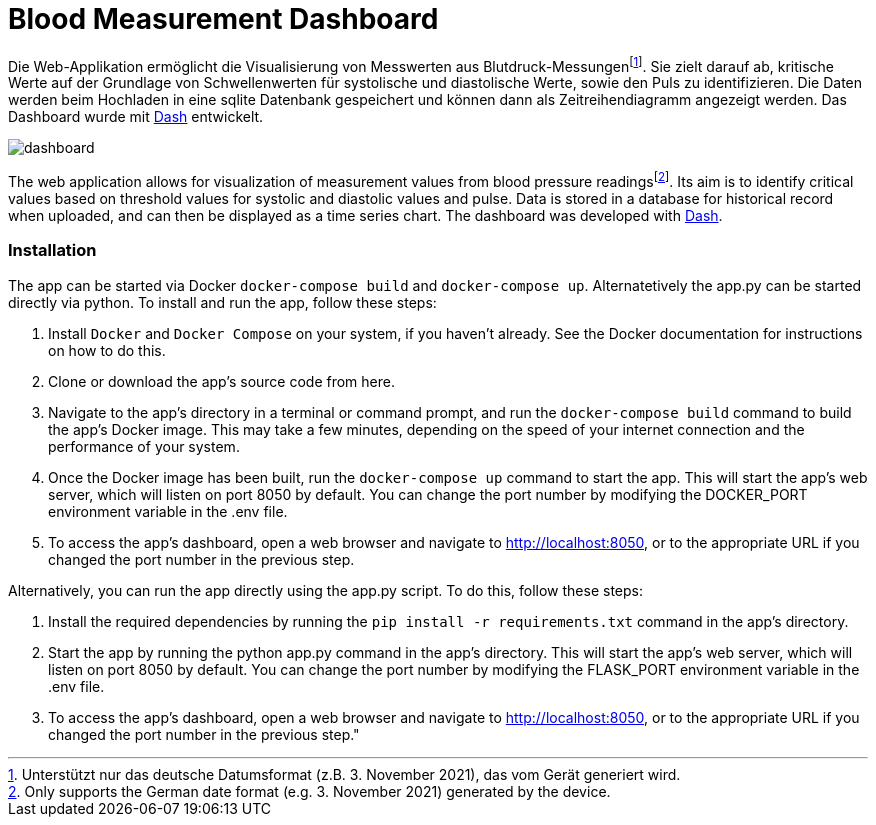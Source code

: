 = Blood Measurement Dashboard

Die Web-Applikation ermöglicht die Visualisierung von Messwerten aus Blutdruck-Messungenfootnote:[Unterstützt nur das deutsche Datumsformat (z.B. 3. November 2021), das vom Gerät generiert wird.].
Sie zielt darauf ab, kritische Werte auf der Grundlage von Schwellenwerten für systolische und diastolische Werte, sowie den Puls zu identifizieren.
Die Daten werden beim Hochladen in eine sqlite Datenbank gespeichert und können dann als Zeitreihendiagramm angezeigt werden.
Das Dashboard wurde mit https://plotly.com/dash/[Dash] entwickelt.

image::img/dashboard.png[]

The web application allows for visualization of measurement values from blood pressure readingsfootnote:[Only supports the German date format (e.g. 3. November 2021) generated by the device.].
Its aim is to identify critical values based on threshold values for systolic and diastolic values and pulse.
Data is stored in a database for historical record when uploaded, and can then be displayed as a time series chart.
The dashboard was developed with https://plotly.com/dash/[Dash].

=== Installation

The app can be started via Docker `docker-compose build` and `docker-compose up`.
Alternatetively the app.py can be started directly via python.
To install and run the app, follow these steps:

1. Install `Docker` and `Docker Compose` on your system, if you haven't already. See the Docker documentation for instructions on how to do this.
2. Clone or download the app's source code from here.
3. Navigate to the app's directory in a terminal or command prompt, and run the `docker-compose build` command to build the app's Docker image. This may take a few minutes, depending on the speed of your internet connection and the performance of your system.
4. Once the Docker image has been built, run the `docker-compose up` command to start the app. This will start the app's web server, which will listen on port 8050 by default. You can change the port number by modifying the DOCKER_PORT environment variable in the .env file.
5. To access the app's dashboard, open a web browser and navigate to http://localhost:8050, or to the appropriate URL if you changed the port number in the previous step.

Alternatively, you can run the app directly using the app.py script. To do this, follow these steps:

1. Install the required dependencies by running the `pip install -r requirements.txt` command in the app's directory.
2. Start the app by running the python app.py command in the app's directory. This will start the app's web server, which will listen on port 8050 by default. You can change the port number by modifying the FLASK_PORT environment variable in the .env file.
3. To access the app's dashboard, open a web browser and navigate to http://localhost:8050, or to the appropriate URL if you changed the port number in the previous step."

